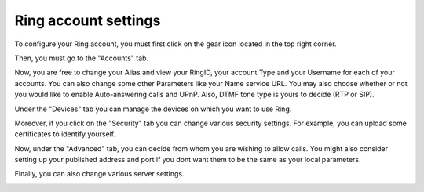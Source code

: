 .. _configurer_compte_ring_GNOME:

Ring account settings 
=====================

To configure your Ring account, you must first click on the gear icon located in the top right corner.

.. image:: configurer_compte_ring_GNOME/gear.png


Then, you must go to the "Accounts" tab.

.. image:: configurer_compte_ring_GNOME/account.png


Now, you are free to change your Alias and view your RingID, your account Type and your Username for each of your accounts. You can also change some other Parameters like your Name service URL. You may also choose whether or not you would like to enable Auto-answering calls and UPnP. Also, DTMF tone type is yours to decide (RTP or SIP).

.. image:: configurer_compte_ring_GNOME/general.png


Under the "Devices" tab you can manage the devices on which you want to use Ring.  

.. image:: configurer_compte_ring_GNOME/device.png

Moreover, if you click on the "Security" tab you can change various security settings. For example, you can upload
some certificates to identify yourself. 

.. image:: configurer_compte_ring_GNOME/security.png

Now, under the "Advanced" tab, you can decide from whom you are wishing to allow calls. You might also consider 
setting up your published address and port if you dont want them to be the same as your local parameters.

.. image:: configurer_compte_ring_GNOME/advanced1.png

Finally, you can also change various server settings. 

.. image:: configurer_compte_ring_GNOME/advanced2.png

.. image:: configurer_compte_ring_GNOME/advanced3.png
